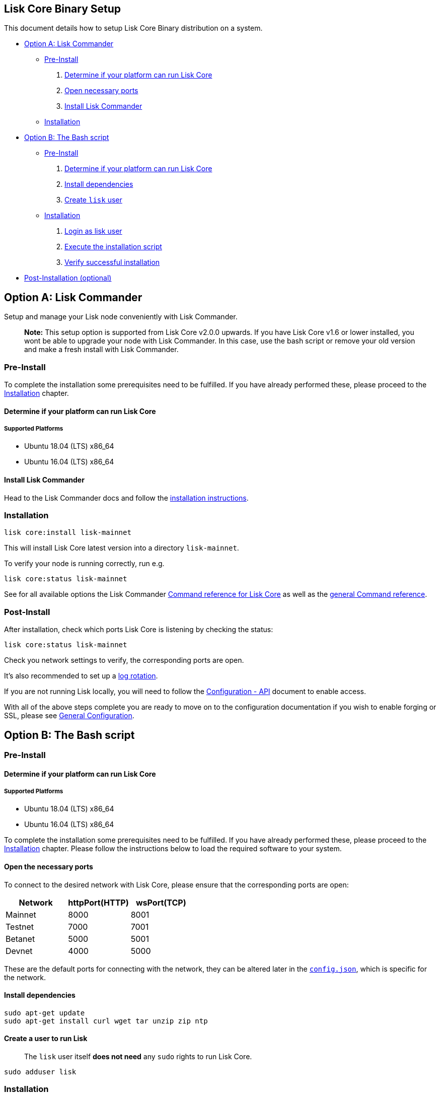 == Lisk Core Binary Setup

This document details how to setup Lisk Core Binary distribution on a
system.

* link:#option-a-lisk-commander[Option A: Lisk Commander]
** link:#pre-install[Pre-Install]
[arabic]
. link:#determine-if-your-platform-can-run-lisk-core[Determine if your
platform can run Lisk Core]
. link:#open-the-necessary-ports[Open necessary ports]
. link:#install-lisk-commander[Install Lisk Commander]
** link:#installation[Installation]
* link:#option-b-the-bash-script[Option B: The Bash script]
** link:#pre-install-1[Pre-Install]
[arabic]
. link:#determine-if-your-platform-can-run-lisk-core-1[Determine if your
platform can run Lisk Core]
. link:#install-dependencies[Install dependencies]
. link:#create-a-user-to-run-lisk[Create `+lisk+` user]
** link:#installation-1[Installation]
[arabic]
. link:#login-to-the-lisk-user[Login as lisk user]
. link:#execute-the-installation-script[Execute the installation script]
. link:#verify-successful-installation[Verify successful installation]
* link:#post-installation-optional[Post-Installation (optional)]

== Option A: Lisk Commander

Setup and manage your Lisk node conveniently with Lisk Commander.

____
*Note:* This setup option is supported from Lisk Core v2.0.0 upwards. If
you have Lisk Core v1.6 or lower installed, you wont be able to upgrade
your node with Lisk Commander. In this case, use the bash script or
remove your old version and make a fresh install with Lisk Commander.
____

=== Pre-Install

To complete the installation some prerequisites need to be fulfilled. If
you have already performed these, please proceed to the
link:#installation[Installation] chapter.

==== Determine if your platform can run Lisk Core

===== Supported Platforms

* Ubuntu 18.04 (LTS) x86_64
* Ubuntu 16.04 (LTS) x86_64

==== Install Lisk Commander

Head to the Lisk Commander docs and follow the
link:../lisk-sdk/lisk-commander/introduction.md#setup[installation
instructions].

=== Installation

[source,bash]
----
lisk core:install lisk-mainnet
----

This will install Lisk Core latest version into a directory
`+lisk-mainnet+`.

To verify your node is running correctly, run e.g.

[source,bash]
----
lisk core:status lisk-mainnet
----

See for all available options the Lisk Commander
link:../lisk-sdk/lisk-commander/user-guide/lisk-core.md[Command
reference for Lisk Core] as well as the
link:../lisk-sdk/lisk-commander/user-guide/commands.md[general Command
reference].

=== Post-Install

After installation, check which ports Lisk Core is listening by checking
the status:

[source,bash]
----
lisk core:status lisk-mainnet
----

Check you network settings to verify, the corresponding ports are open.

It’s also recommended to set up a
link:../configuration.md#logrotation[log rotation].

If you are not running Lisk locally, you will need to follow the
link:../configuration.md#api-access-control[Configuration - API]
document to enable access.

With all of the above steps complete you are ready to move on to the
configuration documentation if you wish to enable forging or SSL, please
see link:../configuration.md[General Configuration].

== Option B: The Bash script

=== Pre-Install

==== Determine if your platform can run Lisk Core

===== Supported Platforms

* Ubuntu 18.04 (LTS) x86_64
* Ubuntu 16.04 (LTS) x86_64

To complete the installation some prerequisites need to be fulfilled. If
you have already performed these, please proceed to the
link:#installation[Installation] chapter. Please follow the instructions
below to load the required software to your system.

==== Open the necessary ports

To connect to the desired network with Lisk Core, please ensure that the
corresponding ports are open:

[cols=",,",options="header",]
|===
|Network |httpPort(HTTP) |wsPort(TCP)
|Mainnet |8000 |8001
|Testnet |7000 |7001
|Betanet |5000 |5001
|Devnet |4000 |5000
|===

These are the default ports for connecting with the network, they can be
altered later in the
https://github.com/LiskHQ/lisk-core/blob/master/config/mainnet/config.json#L21[`+config.json+`],
which is specific for the network.

==== Install dependencies

[source,bash]
----
sudo apt-get update
sudo apt-get install curl wget tar unzip zip ntp
----

==== Create a user to run Lisk

____
The `+lisk+` user itself *does not need* any `+sudo+` rights to run Lisk
Core.
____

[source,bash]
----
sudo adduser lisk
----

=== Installation

This section details how to install Lisk Core using pre-built binary
packages. Once completed, you will have a functioning node on the Lisk
Network. If you are looking to upgrade your current Lisk Core
installation, please see the link:../upgrade/binary.md[Upgrade Binary]
section.

==== Login to the Lisk user

The user was created in the link:#pre-install[Binary - Prerequisites
Section]. If you are already logged in to this user, please skip this
step.

[source,bash]
----
sudo -u lisk -i
----

==== Execute the installation script

This will configure the environment, download and install Lisk Core.
Before proceeding, determine whether you wish to connect your node to
the Testnet (Test Network) or the Mainnet (Main Network).

===== Mainnet

Download Lisk Core:

[source,bash]
----
wget https://downloads.lisk.io/lisk/main/installLisk.sh
----

To connect your node to the Mainnet, run:

[source,bash]
----
bash installLisk.sh install -r main
----

===== Testnet

Download Lisk Core:

[source,bash]
----
wget https://downloads.lisk.io/lisk/test/installLisk.sh
----

To connect your node to the Testnet, run:

[source,bash]
----
bash installLisk.sh install -r test
----

You will be prompted for your installation directory, pressing enter
will choose the default.

Next, you will be prompted, if you wish to synchronize from the Genesis
block. If you answer `no', which is the default option, the node will
download a recent snapshot of the database. This will be much faster
than synching from the genesis block.

The installation may take a few minutes. Check the output of the script
to verify that the installation was successful.

If you recognize an error, try to resolve it by analyzing the error
output, otherwise, you can have a look at our
link:../troubleshooting.md[Troubleshooting Section].

==== Verify successful installation

When the installation script has finished, navigate inside of the newly
created folder `+lisk-main+`(for Mainnet) or `+lisk-test+`(for Testnet).
You can verify that your Lisk node is up and running, by running the
following command:

[source,bash]
----
bash lisk.sh status
----

For further information and how to administer your Lisk node, please
have a look at our link:../administration/binary.md[Administration
Section].

If you are not running Lisk locally, you will need to follow the
link:../configuration.md#api-access-control[Configuration - API]
document to enable access.

With all of the above steps complete you are ready to move on to the
configuration documentation if you wish to enable forging or SSL, please
see link:../configuration.md[General Configuration].

=== Post-installation (optional)

* Recommended: Set up a link:../configuration.md#logrotation[log
rotation]
